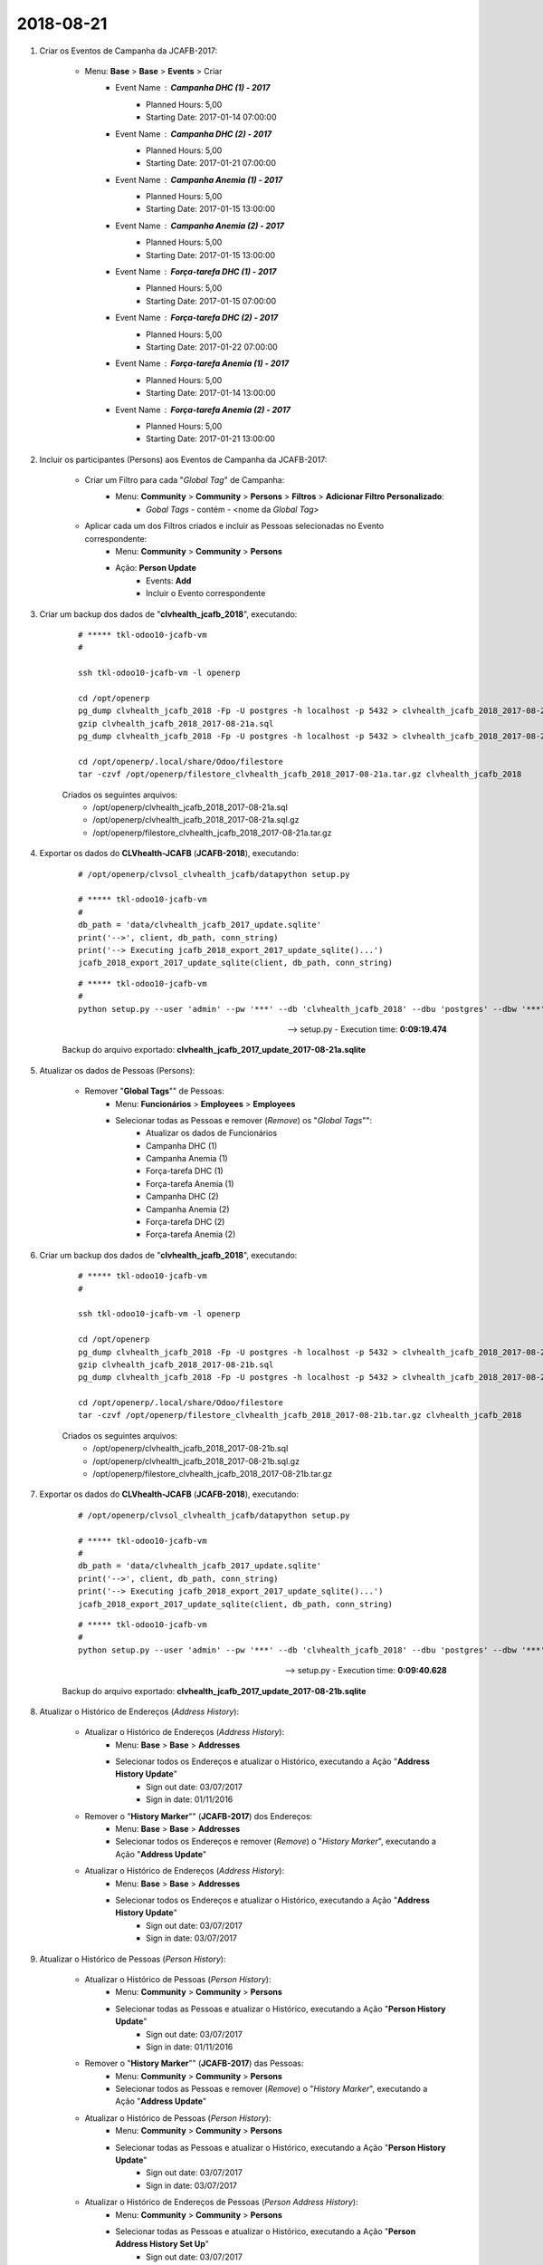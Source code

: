 ==========
2018-08-21
==========

#. Criar os Eventos de Campanha da JCAFB-2017:

	* Menu: **Base** > **Base** > **Events** > Criar
		* Event Name : **Campanha DHC (1) - 2017**
			* Planned Hours: 5,00
			* Starting Date: 2017-01-14 07:00:00
		* Event Name : **Campanha DHC (2) - 2017**
			* Planned Hours: 5,00
			* Starting Date: 2017-01-21 07:00:00
		* Event Name : **Campanha Anemia (1) - 2017**
			* Planned Hours: 5,00
			* Starting Date: 2017-01-15 13:00:00
		* Event Name : **Campanha Anemia (2) - 2017**
			* Planned Hours: 5,00
			* Starting Date: 2017-01-15 13:00:00
		* Event Name : **Força-tarefa DHC (1) - 2017**
			* Planned Hours: 5,00
			* Starting Date: 2017-01-15 07:00:00
		* Event Name : **Força-tarefa DHC (2) - 2017**
			* Planned Hours: 5,00
			* Starting Date: 2017-01-22 07:00:00
		* Event Name : **Força-tarefa Anemia (1) - 2017**
			* Planned Hours: 5,00
			* Starting Date: 2017-01-14 13:00:00
		* Event Name : **Força-tarefa Anemia (2) - 2017**
			* Planned Hours: 5,00
			* Starting Date: 2017-01-21 13:00:00

#. Incluir os participantes (Persons) aos Eventos de Campanha da JCAFB-2017:

	* Criar um Filtro para cada "*Global Tag*" de Campanha:
		* Menu: **Community** > **Community** > **Persons** > **Filtros** > **Adicionar Filtro Personalizado**:
			* *Gobal Tags* - contém - <nome da *Global Tag*>
	* Aplicar cada um dos Filtros criados e incluir as Pessoas selecionadas no Evento correspondente:
		* Menu: **Community** > **Community** > **Persons**
		* Ação: **Person Update**
			* Events: **Add**
			* Incluir o Evento correspondente

#. Criar um backup dos dados de "**clvhealth_jcafb_2018**", executando:

	::

	    # ***** tkl-odoo10-jcafb-vm
	    #

	    ssh tkl-odoo10-jcafb-vm -l openerp

	    cd /opt/openerp
	    pg_dump clvhealth_jcafb_2018 -Fp -U postgres -h localhost -p 5432 > clvhealth_jcafb_2018_2017-08-21a.sql
	    gzip clvhealth_jcafb_2018_2017-08-21a.sql
	    pg_dump clvhealth_jcafb_2018 -Fp -U postgres -h localhost -p 5432 > clvhealth_jcafb_2018_2017-08-21a.sql

	    cd /opt/openerp/.local/share/Odoo/filestore
	    tar -czvf /opt/openerp/filestore_clvhealth_jcafb_2018_2017-08-21a.tar.gz clvhealth_jcafb_2018

	Criados os seguintes arquivos:
		* /opt/openerp/clvhealth_jcafb_2018_2017-08-21a.sql
		* /opt/openerp/clvhealth_jcafb_2018_2017-08-21a.sql.gz
		* /opt/openerp/filestore_clvhealth_jcafb_2018_2017-08-21a.tar.gz

#. Exportar os dados do **CLVhealth-JCAFB** (**JCAFB-2018**), executando:

	::

	    # /opt/openerp/clvsol_clvhealth_jcafb/datapython setup.py

	    # ***** tkl-odoo10-jcafb-vm
	    #
	    db_path = 'data/clvhealth_jcafb_2017_update.sqlite'
	    print('-->', client, db_path, conn_string)
	    print('--> Executing jcafb_2018_export_2017_update_sqlite()...')
	    jcafb_2018_export_2017_update_sqlite(client, db_path, conn_string)

	::

	    # ***** tkl-odoo10-jcafb-vm
	    #
	    python setup.py --user 'admin' --pw '***' --db 'clvhealth_jcafb_2018' --dbu 'postgres' --dbw '***'

	--> setup.py - Execution time: **0:09:19.474**

	Backup do arquivo exportado: **clvhealth_jcafb_2017_update_2017-08-21a.sqlite**

#. Atualizar os dados de Pessoas (Persons):

	* Remover "**Global Tags**"" de Pessoas:
		* Menu: **Funcionários** > **Employees** > **Employees**
		* Selecionar todas as Pessoas e remover (*Remove*) os "*Global Tags*"":
			* Atualizar os dados de Funcionários
			* Campanha DHC (1)
			* Campanha Anemia (1)
			* Força-tarefa DHC (1)
			* Força-tarefa Anemia (1)
			* Campanha DHC (2)
			* Campanha Anemia (2)
			* Força-tarefa DHC (2)
			* Força-tarefa Anemia (2)

#. Criar um backup dos dados de "**clvhealth_jcafb_2018**", executando:

	::

	    # ***** tkl-odoo10-jcafb-vm
	    #

	    ssh tkl-odoo10-jcafb-vm -l openerp

	    cd /opt/openerp
	    pg_dump clvhealth_jcafb_2018 -Fp -U postgres -h localhost -p 5432 > clvhealth_jcafb_2018_2017-08-21b.sql
	    gzip clvhealth_jcafb_2018_2017-08-21b.sql
	    pg_dump clvhealth_jcafb_2018 -Fp -U postgres -h localhost -p 5432 > clvhealth_jcafb_2018_2017-08-21b.sql

	    cd /opt/openerp/.local/share/Odoo/filestore
	    tar -czvf /opt/openerp/filestore_clvhealth_jcafb_2018_2017-08-21b.tar.gz clvhealth_jcafb_2018

	Criados os seguintes arquivos:
		* /opt/openerp/clvhealth_jcafb_2018_2017-08-21b.sql
		* /opt/openerp/clvhealth_jcafb_2018_2017-08-21b.sql.gz
		* /opt/openerp/filestore_clvhealth_jcafb_2018_2017-08-21b.tar.gz

#. Exportar os dados do **CLVhealth-JCAFB** (**JCAFB-2018**), executando:

	::

	    # /opt/openerp/clvsol_clvhealth_jcafb/datapython setup.py

	    # ***** tkl-odoo10-jcafb-vm
	    #
	    db_path = 'data/clvhealth_jcafb_2017_update.sqlite'
	    print('-->', client, db_path, conn_string)
	    print('--> Executing jcafb_2018_export_2017_update_sqlite()...')
	    jcafb_2018_export_2017_update_sqlite(client, db_path, conn_string)

	::

	    # ***** tkl-odoo10-jcafb-vm
	    #
	    python setup.py --user 'admin' --pw '***' --db 'clvhealth_jcafb_2018' --dbu 'postgres' --dbw '***'

	--> setup.py - Execution time: **0:09:40.628**

	Backup do arquivo exportado: **clvhealth_jcafb_2017_update_2017-08-21b.sqlite**

#. Atualizar o Histórico de Endereços (*Address History*):

	* Atualizar o Histórico de Endereços (*Address History*):
		* Menu: **Base** > **Base** > **Addresses**
		* Selecionar todos os Endereços e atualizar o Histórico, executando a Ação "**Address History Update**"
			* Sign out date: 03/07/2017
			* Sign in date: 01/11/2016
	* Remover o "**History Marker**"" (**JCAFB-2017**) dos Endereços:
		* Menu: **Base** > **Base** > **Addresses**
		* Selecionar todos os Endereços e remover (*Remove*) o "*History Marker*", executando a Ação "**Address Update**"
	* Atualizar o Histórico de Endereços (*Address History*):
		* Menu: **Base** > **Base** > **Addresses**
		* Selecionar todos os Endereços e atualizar o Histórico, executando a Ação "**Address History Update**"
			* Sign out date: 03/07/2017
			* Sign in date: 03/07/2017

#. Atualizar o Histórico de Pessoas (*Person History*):

	* Atualizar o Histórico de Pessoas (*Person History*):
		* Menu: **Community** > **Community** > **Persons**
		* Selecionar todas as Pessoas e atualizar o Histórico, executando a Ação "**Person History Update**"
			* Sign out date: 03/07/2017
			* Sign in date: 01/11/2016
	* Remover o "**History Marker**"" (**JCAFB-2017**) das Pessoas:
		* Menu: **Community** > **Community** > **Persons**
		* Selecionar todos as Pessoas e remover (*Remove*) o "*History Marker*", executando a Ação "**Address Update**"
	* Atualizar o Histórico de Pessoas (*Person History*):
		* Menu: **Community** > **Community** > **Persons**
		* Selecionar todas as Pessoas e atualizar o Histórico, executando a Ação "**Person History Update**"
			* Sign out date: 03/07/2017
			* Sign in date: 03/07/2017
	* Atualizar o Histórico de Endereços de Pessoas (*Person Address History*):
		* Menu: **Community** > **Community** > **Persons**
		* Selecionar todas as Pessoas e atualizar o Histórico, executando a Ação "**Person Address History Set Up**"
			* Sign out date: 03/07/2017
			* Sign in date: 03/07/2017

#. Criar um backup dos dados de "**clvhealth_jcafb_2018**", executando:

	::

	    # ***** tkl-odoo10-jcafb-vm
	    #

	    ssh tkl-odoo10-jcafb-vm -l openerp

	    cd /opt/openerp
	    pg_dump clvhealth_jcafb_2018 -Fp -U postgres -h localhost -p 5432 > clvhealth_jcafb_2018_2017-08-21c.sql
	    gzip clvhealth_jcafb_2018_2017-08-21c.sql
	    pg_dump clvhealth_jcafb_2018 -Fp -U postgres -h localhost -p 5432 > clvhealth_jcafb_2018_2017-08-21c.sql

	    cd /opt/openerp/.local/share/Odoo/filestore
	    tar -czvf /opt/openerp/filestore_clvhealth_jcafb_2018_2017-08-21c.tar.gz clvhealth_jcafb_2018

	Criados os seguintes arquivos:
		* /opt/openerp/clvhealth_jcafb_2018_2017-08-21c.sql
		* /opt/openerp/clvhealth_jcafb_2018_2017-08-21c.sql.gz
		* /opt/openerp/filestore_clvhealth_jcafb_2018_2017-08-21c.tar.gz

#. Exportar os dados do **CLVhealth-JCAFB** (**JCAFB-2018**), executando:

	::

	    # /opt/openerp/clvsol_clvhealth_jcafb/datapython setup.py

	    # ***** tkl-odoo10-jcafb-vm
	    #
	    db_path = 'data/clvhealth_jcafb_2017_update.sqlite'
	    print('-->', client, db_path, conn_string)
	    print('--> Executing jcafb_2018_export_2017_update_sqlite()...')
	    jcafb_2018_export_2017_update_sqlite(client, db_path, conn_string)

	::

	    # ***** tkl-odoo10-jcafb-vm
	    #
	    python setup.py --user 'admin' --pw '***' --db 'clvhealth_jcafb_2018' --dbu 'postgres' --dbw '***'

	--> setup.py - Execution time: **0:12:09.006**

	Backup do arquivo exportado: **clvhealth_jcafb_2017_update_2017-08-21c.sqlite**
